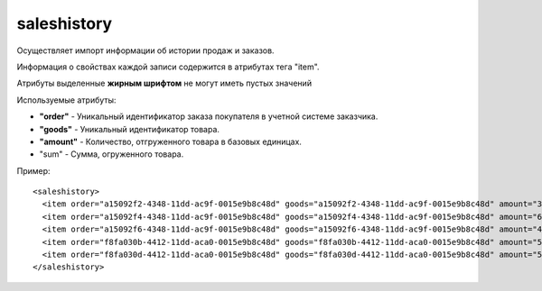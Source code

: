 ==================================
saleshistory
==================================

Осуществляет импорт информации об истории продаж и заказов.

Информация о свойствах каждой записи содержится в атрибутах тега "item".

Атрибуты выделенные **жирным шрифтом** не могут иметь пустых значений

Используемые атрибуты:

* **"order"** - Уникальный идентификатор заказа покупателя в учетной системе заказчика.

* **"goods"** - Уникальный идентификатор товара.

* **"amount"** - Количество, отгруженного товара в базовых единицах.

* "sum" - Сумма, огруженного товара.

Пример::

 <saleshistory>
   <item order="a15092f2-4348-11dd-ac9f-0015e9b8c48d" goods="a15092f2-4348-11dd-ac9f-0015e9b8c48d" amount="34" sum="12300"/>
   <item order="a15092f4-4348-11dd-ac9f-0015e9b8c48d" goods="a15092f4-4348-11dd-ac9f-0015e9b8c48d" amount="67"sum="12300"/>
   <item order="a15092f6-4348-11dd-ac9f-0015e9b8c48d" goods="a15092f6-4348-11dd-ac9f-0015e9b8c48d" amount="4" sum="12300"/>
   <item order="f8fa030b-4412-11dd-aca0-0015e9b8c48d" goods="f8fa030b-4412-11dd-aca0-0015e9b8c48d" amount="56" sum="12300"/>
   <item order="f8fa030d-4412-11dd-aca0-0015e9b8c48d" goods="f8fa030d-4412-11dd-aca0-0015e9b8c48d" amount="56" sum="12300"/>
 </saleshistory>
